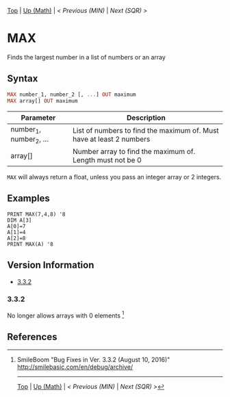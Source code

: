 #+TEMPLATE_VERSION: 1.12
#+OPTIONS: f:t

# PLATFORM INFO TEMPLATES
#+BEGIN_COMMENT
#+BEGIN_SRC diff
-⚠️ This feature is only available on 3DS
#+END_SRC
#+BEGIN_COMMENT # did I mention that org-ruby is broken
#+BEGIN_SRC diff
-⚠️ This feature is only available on Wii U
#+END_SRC
#+BEGIN_COMMENT
#+BEGIN_SRC diff
-⚠️ This feature is only available on Pasocom Mini
#+END_SRC
#+BEGIN_COMMENT
#+BEGIN_SRC diff
-⚠️ This feature is only available on *Starter
#+END_SRC
#+BEGIN_COMMENT
#+BEGIN_SRC diff
-⚠️ This feature is only available on Switch
#+END_SRC
#+END_COMMENT

# modify these to display the category name and link to the previous and next pages.
# REMEMBER TO COPY IT TO THE FOOTER AS WELL
[[/][Top]] | [[./][Up (Math)]] | [[MIN.org][< Previous (MIN)]] | [[SQR.org][Next (SQR) >]]

* MAX
Finds the largest number in a list of numbers or an array

** Syntax
# use haskell as language for syntax examples as a gross workaround for github being the worst
#+BEGIN_SRC haskell
MAX number_1, number_2 [, ...] OUT ma​ximum
MAX array[] OUT maxim​um
#+END_SRC

# if alternate syntax is needed, list it in the same way. Use OUT for one-return forms

# describe the arguments here, if necessary.  at minimum, describe types
| Parameter | Description |
|-----------+-------------|
| number_1, number_2, ... | List of numbers to find the maximum of. Must have at least 2 numbers |
| array[] | Number array to find the maximum of. Length must not be 0 |

=MAX= will always return a float, unless you pass an integer array or 2 integers.

** Examples
#+BEGIN_SRC smilebasic
PRINT MAX(7,4,8) '8
DIM A[3]
A[0]=7
A[1]=4
A[2]=8
PRINT MAX(A) '8
#+END_SRC

# ! IF VERSION DIFFERENCES EXIST !
# use the headings below.  Include bugs.
** Version Information
# include this table even if there is only one entry
+ [[#332][3.3.2]]
*** 3.3.2
No longer allows arrays with 0 elements [fn:1]

** References
[fn:1] SmileBoom "Bug Fixes in Ver. 3.3.2 (August 10, 2016)" http://smilebasic.com/en/debug/archive/

# If the page is longer than one screen height or so, add a navigation bar at the bottom of the page as well
# (if the page is short you may omit this)
-----
[[/][Top]] | [[./][Up (Math)]] | [[MIN.org][< Previous (MIN)]] | [[SQR.org][Next (SQR) >]]
